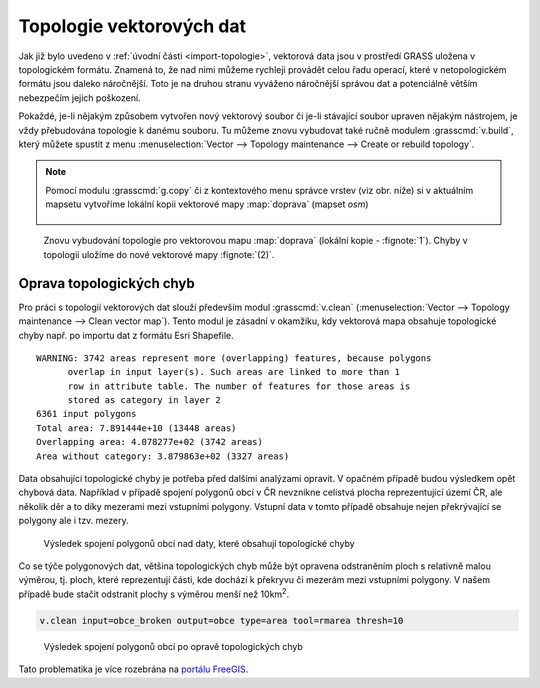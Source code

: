 .. _topologie:

Topologie vektorových dat
-------------------------

Jak již bylo uvedeno v :ref:`úvodní části <import-topologie>`,
vektorová data jsou v prostředí GRASS uložena v topologickém
formátu. Znamená to, že nad nimi můžeme rychleji provádět celou řadu
operací, které v netopologickém formátu jsou daleko náročnější. Toto
je na druhou stranu vyváženo náročnější správou dat a potenciálně
větším nebezpečím jejich poškození.

Pokaždé, je-li nějakým způsobem vytvořen nový vektorový soubor či
je-li stávající soubor upraven nějakým nástrojem, je vždy přebudována
topologie k danému souboru. Tu můžeme znovu vybudovat také ručně
modulem :grasscmd:`v.build`, který můžete spustit z menu
:menuselection:`Vector --> Topology maintenance --> Create or rebuild
topology`.

.. note:: Pomocí modulu :grasscmd:`g.copy` či z kontextového menu
          správce vrstev (viz obr. níže) si v aktuálním mapsetu vytvoříme
          lokální kopii vektorové mapy :map:`doprava` (mapset `osm`)

          .. figure:: images/vector-make-copy.png
                      
.. figure:: images/v-build-01.png
   :class: large

   Znovu vybudování topologie pro vektorovou mapu :map:`doprava`
   (lokální kopie - :fignote:`1`). Chyby v topologii uložíme do nové
   vektorové mapy :fignote:`(2)`.

.. _oprava-topologie:
           
Oprava topologických chyb
=========================

Pro práci s topologií vektorových dat slouží především modul
:grasscmd:`v.clean` (:menuselection:`Vector --> Topology maintenance
--> Clean vector map`). Tento modul je zásadní v okamžiku, kdy
vektorová mapa obsahuje topologické chyby např. po importu dat z
formátu Esri Shapefile.

::
   
   WARNING: 3742 areas represent more (overlapping) features, because polygons
         overlap in input layer(s). Such areas are linked to more than 1
         row in attribute table. The number of features for those areas is
         stored as category in layer 2
   6361 input polygons
   Total area: 7.891444e+10 (13448 areas)
   Overlapping area: 4.078277e+02 (3742 areas)
   Area without category: 3.879863e+02 (3327 areas)

Data obsahující topologické chyby je potřeba před dalšími analýzami
opravit. V opačném případě budou výsledkem opět chybová
data. Například v případě spojení polygonů obcí v ČR nevznikne
celistvá plocha reprezentující území ČR, ale několik děr a to díky
mezerami mezi vstupními polygony. Vstupní data v tomto případě
obsahuje nejen překrývající se polygony ale i tzv. mezery.

.. figure:: images/dissolve-errors.png

            Výsledek spojení polygonů obcí nad daty, které obsahují
            topologické chyby

Co se týče polygonových dat, většina topologických chyb může být
opravena odstraněním ploch s relativně malou výměrou, tj. ploch, které
reprezentují části, kde dochází k překryvu či mezerám mezi vstupními
polygony. V našem případě bude stačit odstranit plochy s výměrou menší
než 10km\ :sup:`2`.

.. code-block:: bash

   v.clean input=obce_broken output=obce type=area tool=rmarea thresh=10

.. figure:: images/dissolve-ok.png

            Výsledek spojení polygonů obcí po opravě topologických
            chyb

Tato problematika je více rozebrána na `portálu FreeGIS
<http://freegis.fsv.cvut.cz/gwiki/GRASS_GIS_/_Konzistence_vektorov%C3%BDch_dat>`_.
